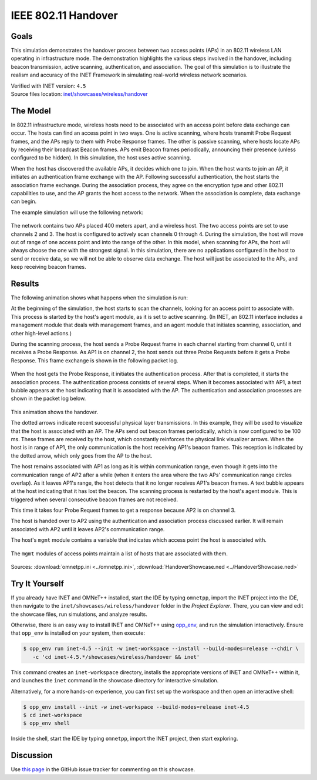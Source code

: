 IEEE 802.11 Handover
====================

Goals
-----

This simulation demonstrates the handover process between two access points (APs)
in an 802.11 wireless LAN operating in infrastructure mode. The demonstration
highlights the various steps involved in the handover, including beacon
transmission, active scanning, authentication, and association. The goal of this
simulation is to illustrate the realism and accuracy of the INET Framework in
simulating real-world wireless network scenarios.

| Verified with INET version: ``4.5``
| Source files location: `inet/showcases/wireless/handover <https://github.com/inet-framework/inet/tree/master/showcases/wireless/handover>`__

The Model
---------

In 802.11 infrastructure mode, wireless hosts need to be associated with
an access point before data exchange can occur. The hosts can find an
access point in two ways. One is active scanning, where hosts transmit
Probe Request frames, and the APs reply to them with Probe Response
frames. The other is passive scanning, where hosts locate APs by
receiving their broadcast Beacon frames. APs emit Beacon frames
periodically, announcing their presence (unless configured to be
hidden). In this simulation, the host uses active scanning.

When the host has discovered the available APs, it decides which one to
join. When the host wants to join an AP, it initiates an authentication
frame exchange with the AP. Following successful authentication, the
host starts the association frame exchange. During the association
process, they agree on the encryption type and other 802.11 capabilities
to use, and the AP grants the host access to the network. When
the association is complete, data exchange can begin.

The example simulation will use the following network:

.. figure:: media/network2.png
   :width: 70%
   :align: center

The network contains two APs placed 400 meters apart, and a wireless
host. The two access points are set to use channels 2 and 3. The host is
configured to actively scan channels 0 through 4. During the simulation, the
host will move out of range of one access point and into the range of
the other. In this model, when scanning for APs, the host will always
choose the one with the strongest signal. In this simulation, there are
no applications configured in the host to send or receive data, so we
will not be able to observe data exchange. The host will just be
associated to the APs, and keep receiving beacon frames.

Results
-------

The following animation shows what happens when the simulation is run:

.. video:: media/handover1.mp4
   :width: 560
   :align: center

At the beginning of the simulation, the host starts to scan the
channels, looking for an access point to associate with. This process is
started by the host's agent module, as it is set to active scanning. (In
INET, an 802.11 interface includes a management module
that deals with management frames, and an agent module that initiates
scanning, association, and other high-level actions.)

During the scanning process, the host sends a Probe Request frame in
each channel starting from channel 0, until it receives a Probe
Response. As AP1 is on channel 2, the host sends out three Probe
Requests before it gets a Probe Response. This frame exchange is shown in the following
packet log.

.. figure:: media/scan.png
   :width: 100%

When the host gets the Probe Response, it initiates the authentication
process. After that is completed, it starts the association process. The
authentication process consists of several steps. When it becomes
associated with AP1, a text bubble appears at the host indicating that
it is associated with the AP. The authentication and association
processes are shown in the packet log below.

.. figure:: media/assoc.png
   :width: 100%

This animation shows the handover.

.. video:: media/handover2.mp4
   :width: 560
   :align: center

The dotted arrows indicate recent successful physical layer
transmissions. In this example, they will be used to visualize that the
host is associated with an AP. The APs send out beacon frames
periodically, which is now configured to be 100 ms. These frames are
received by the host, which constantly reinforces the physical link
visualizer arrows. When the host is in range of AP1, the only
communication is the host receiving AP1's beacon frames. This reception is
indicated by the dotted arrow, which only goes from the AP to the host.

The host remains associated with AP1 as long as it is within communication
range, even though it gets into the communication range of AP2 after a
while (when it enters the area where the two APs' communication range
circles overlap). As it leaves AP1's range, the host detects that it no
longer receives AP1's beacon frames. A text bubble appears at the host
indicating that it has lost the beacon. The scanning process is
restarted by the host's agent module. This is triggered when several
consecutive beacon frames are not received.

This time it takes four Probe Request frames to get a response because
AP2 is on channel 3.

The host is handed over to AP2 using the authentication and association
process discussed earlier. It will remain associated with AP2 until it
leaves AP2's communication range.

The host's ``mgmt`` module contains a variable that indicates which
access point the host is associated with.

.. figure:: media/assocap2.png
   :width: 90%

The ``mgmt`` modules of access points maintain a list of hosts that are
associated with them.

.. figure:: media/stalist1.png
   :width: 90%

.. figure:: media/stalist2.png
   :width: 90%

Sources: :download:`omnetpp.ini <../omnetpp.ini>`, :download:`HandoverShowcase.ned <../HandoverShowcase.ned>`


Try It Yourself
---------------

If you already have INET and OMNeT++ installed, start the IDE by typing
``omnetpp``, import the INET project into the IDE, then navigate to the
``inet/showcases/wireless/handover`` folder in the `Project Explorer`. There, you can view
and edit the showcase files, run simulations, and analyze results.

Otherwise, there is an easy way to install INET and OMNeT++ using `opp_env
<https://omnetpp.org/opp_env>`__, and run the simulation interactively.
Ensure that ``opp_env`` is installed on your system, then execute:

.. code-block:: bash

    $ opp_env run inet-4.5 --init -w inet-workspace --install --build-modes=release --chdir \
       -c 'cd inet-4.5.*/showcases/wireless/handover && inet'

This command creates an ``inet-workspace`` directory, installs the appropriate
versions of INET and OMNeT++ within it, and launches the ``inet`` command in the
showcase directory for interactive simulation.

Alternatively, for a more hands-on experience, you can first set up the
workspace and then open an interactive shell:

.. code-block:: bash

    $ opp_env install --init -w inet-workspace --build-modes=release inet-4.5
    $ cd inet-workspace
    $ opp_env shell

Inside the shell, start the IDE by typing ``omnetpp``, import the INET project,
then start exploring.

Discussion
----------

Use `this page <https://github.com/inet-framework/inet-showcases/issues/8>`__ in
the GitHub issue tracker for commenting on this showcase.
